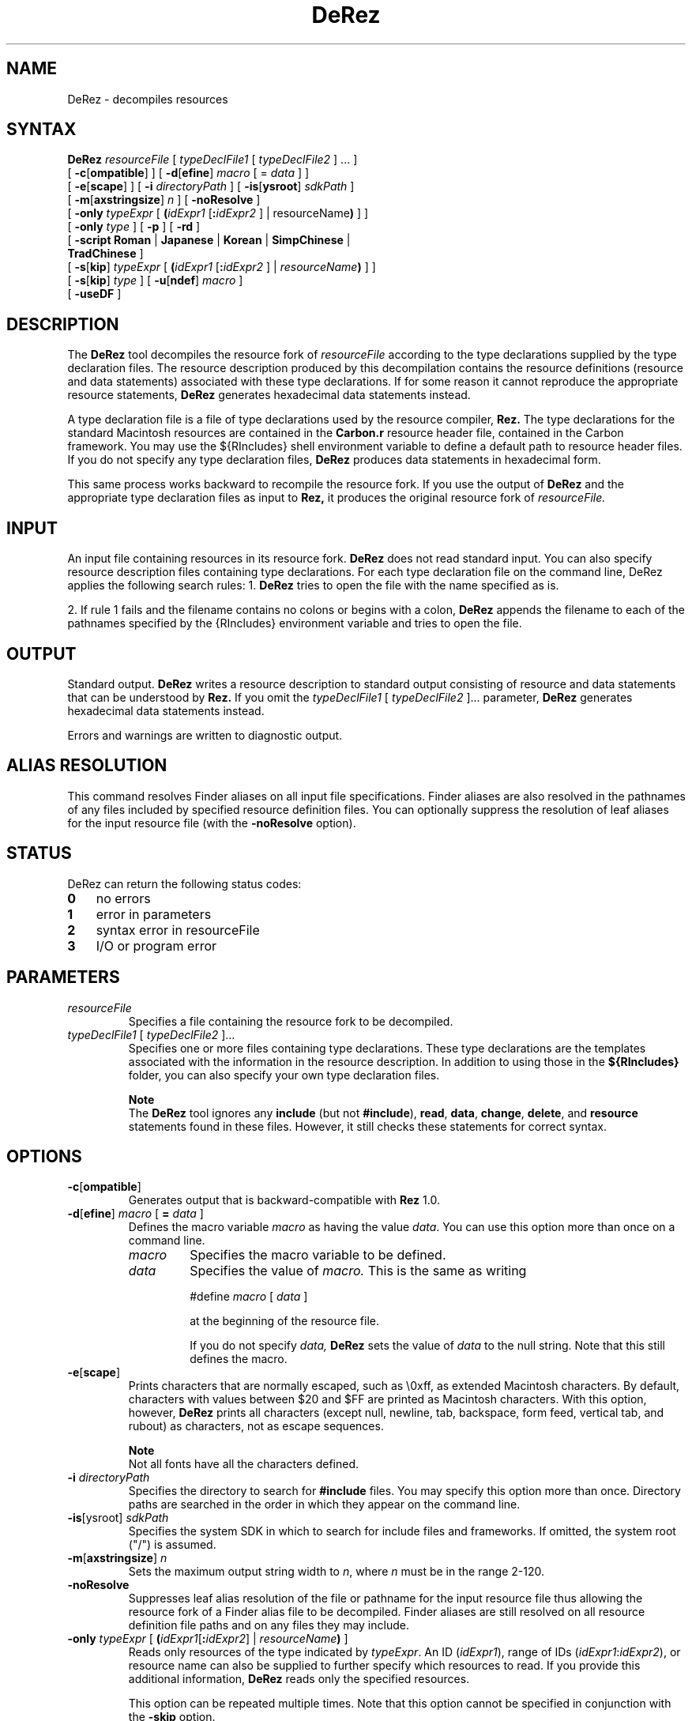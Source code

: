 .TH DeRez 1 "July 24, 2000" "Mac OS X"
.na
.nh
.SH NAME
DeRez
\- decompiles resources
.na
.nh
.SH SYNTAX
.B DeRez 
.I resourceFile 
[ 
.I typeDeclFile1 
[ 
.I typeDeclFile2 
] ... ] 
.br
[ \fB-c\fR[\fBompatible\fR] ] 
[ \fB-d\fR[\fBefine\fR] \fImacro\fR [ = \fIdata\fR ] ] 
.br
[ \fB-e\fR[\fBscape\fR] ] 
[ \fB-i \fIdirectoryPath\fR ] 
[ \fB-is\fR[\fBysroot\fR] \fIsdkPath\fR ] 
.br
[ \fB-m\fR[\fBaxstringsize\fR] \fIn\fR ] 
[ \fB-noResolve\fR ] 
.br
[ \fB-only\fR \fItypeExpr\fR [ \fB(\fIidExpr1\fR [\fB:\fIidExpr2\fR ] | \firesourceName\fB)\fR ] ] 
.br
[ \fB-only \fItype\fR ] 
[ \fB-p\fR ] 
[ \fB-rd\fR ]
.br 
[ \fB-script Roman \fR|\fB Japanese \fR|\fB Korean \fR|\fB SimpChinese \fR|\fB 
.br
\ \ \ TradChinese \fR] 
.br
[ \fB-s\fR[\fBkip\fR] \fItypeExpr\fR [ \fB(\fIidExpr1\fR [\fB:\fIidExpr2\fR ] | \fIresourceName\fB)\fR ] ] 
.br
[ \fB-s\fR[\fBkip\fR] \fItype\fR ] 
[ \fB-u\fR[\fBndef\fR] \fImacro\fR ] 
.br
[ \fB-useDF\fR ]
.SH DESCRIPTION
The 
.B DeRez 
tool decompiles the resource fork of 
.I resourceFile 
according to the type declarations supplied by the type declaration files. The resource description produced by this decompilation contains the resource definitions (resource and data statements) associated with these type declarations. If for some reason it cannot reproduce the appropriate resource statements, 
.B DeRez 
generates hexadecimal data statements instead.
.PP
A type declaration file is a file of type declarations used by the resource compiler, 
.B Rez. 
The type declarations for the standard Macintosh resources are contained in the 
.B Carbon.r 
resource header file, contained in the Carbon framework.  You may use the ${RIncludes} shell environment variable to define a default path to resource header files. If you do not specify any type declaration files, 
.B DeRez 
produces data statements in hexadecimal form.
.PP
This same process works backward to recompile the resource fork. If you use the output of 
.B DeRez 
and the appropriate type declaration files as input to 
.B Rez, 
it produces the original resource fork of 
.I resourceFile. 
.SH INPUT
An input file containing resources in its resource fork. 
.B DeRez 
does not read standard input. You can also specify resource description files containing type declarations.  For each type declaration file on the command line, DeRez applies the following search rules:
1. 
.B DeRez 
tries to open the file with the name specified as is. 
.PP
2. If rule 1 fails and the filename contains no colons or begins with a colon, 
.B DeRez 
appends the filename to each of the pathnames specified by the {RIncludes} environment variable and tries to open the file.
.PD
.SH OUTPUT
Standard output. 
.B DeRez 
writes a resource description to standard output consisting of resource and data statements that can be understood by 
.B Rez. 
If you omit the 
.I typeDeclFile1 
[ 
.I typeDeclFile2 
]... parameter, 
.B DeRez 
generates hexadecimal data statements instead.
.PP
Errors and warnings are written to diagnostic output.
.SH ALIAS RESOLUTION
This command resolves Finder aliases on all input file specifications. Finder aliases are also resolved in the pathnames of any files included by specified resource definition files. You can optionally suppress the resolution of leaf aliases for the input resource file (with the 
.B -noResolve 
option).
.SH STATUS
DeRez can return the following status codes:
.PP
.PD 0
.TP 3
.B 0
no errors
.TP 3
.B 1
error in parameters
.TP 3
.B 2
syntax error in resourceFile
.TP 3
.B 3
I/O or program error
.PD 
.SH PARAMETERS
.TP 
.I resourceFile
Specifies a file containing the resource fork to be decompiled.
.TP
\fItypeDeclFile1\fR [ \fItypeDeclFile2\fR ]...
Specifies one or more files containing type declarations. These type declarations are the templates associated with the information in the resource description. In addition to using those in the 
.B ${RIncludes} 
folder, you can also specify your own type declaration files. 
.IP 
.B Note
.br
The 
.B DeRez 
tool ignores any 
.B include 
(but not 
.B #include\fR), 
.B read\fR, 
.B data\fR, 
.B change\fR, 
.B delete\fR, 
and 
.B resource 
statements found in these files. However, it still checks these statements for correct syntax. 
.SH OPTIONS
.TP 
\fB-c\fR[\fBompatible\fR]
Generates output that is backward-compatible with 
.B Rez 
1.0.
.TP
\fB-d\fR[\fBefine\fR] \fImacro\fR [ \fB= \fIdata\fR ] 
Defines the macro variable 
.I macro 
as having the value 
.I data\fR. 
You can use this option more than once on a command line.
.RS
.TP
.I macro
Specifies the macro variable to be defined. 
.TP
.I data
Specifies the value of 
.I macro. 
This is the same as writing
.IP
#define 
.I macro
[ 
.I data
] 
.IP
at the beginning of the resource file.
.IP
If you do not specify 
.I data, 
.B DeRez 
sets the value of 
.I data 
to the null string. Note that this still defines the macro.
.RE 
.TP
\fB-e\fR[\fBscape\fR]
Prints characters that are normally escaped, such as \\0xff, as extended Macintosh characters. By default, characters with values between $20 and $FF are printed as Macintosh characters. With this option, however, 
.B DeRez 
prints all characters (except null, newline, tab, backspace, form feed, vertical tab, and rubout) as characters, not as escape sequences.
.IP
.B Note
.br
Not all fonts have all the characters defined.
.TP
\fB-i \fIdirectoryPath\fR
Specifies the directory to search for 
.B #include 
files. You may specify this option more than once. Directory paths are searched in the order in which they appear on the command line. 
.TP
\fB-is\fR[ysroot] \fIsdkPath\fR
Specifies the system SDK in which to search for include files and frameworks.  If omitted, the system root ("/") is assumed. 
.TP 
\fB-m\fR[\fBaxstringsize\fR] \fIn\fR
Sets the maximum output string width to 
.I n\fR, 
where 
.I n 
must be in the range 2\-120. 
.TP 
.B -noResolve
Suppresses leaf alias resolution of the file or pathname for the input resource file thus allowing the resource fork of a Finder alias file to be decompiled. Finder aliases are still resolved on all resource definition file paths and on any files they may include.
.TP 
\fB-only \fItypeExpr\fR [ \fB(\fIidExpr1\fR[\fB:\fIidExpr2\fR] | \fIresourceName\fB)\fR ]
Reads only resources of the type indicated by 
.I typeExpr\fR. 
An ID (\fIidExpr1\fR), range of IDs (\fIidExpr1\fR:\fIidExpr2\fR), or resource name can also be supplied to further specify which resources to read. If you provide this additional information, 
.B DeRez 
reads only the specified resources. 
.IP
This option can be repeated multiple times. Note that this option cannot be specified in conjunction with the 
.B -skip 
option.
.IP
.B Note
.br
The 
.I typeExpr 
parameter is an expression and must be enclosed in single quotation marks. If you also specify an ID, range of IDs, or resource name, you must place double quotation marks around the entire option parameter, as in these examples:
.IP
-only "'MENU' (1:128)" 
.br
-only "'MENU' ("'"Edit"'")"
.TP
\fB-only \fItype\fR
Reads only resources of the specified type. It is not necessary to place quotation marks around the type as long as it starts with a letter and contains no spaces or special characters. For example, this specification doesn't require quotation marks:
.IP
-only MENU
.IP
Escape characters are not allowed. This option can be repeated multiple times.
.TP
.B -p
Writes progress and summary information to standard output.
.TP
.B -rd
Suppresses warning messages emitted when a resource type is redeclared.
.TP
\fB-script Roman \fR|\fB Japanese \fR|\fB Korean \fR|\fB SimpChinese \fR|\fB TradChinese\fR
Enables the recognition of any of several 2-byte character script systems to use when compiling and decompiling files. This option insures that 2-byte characters in strings are handled as indivisible entities. The default language is 
.B Roman 
and specifies 1-byte character sets.
.TP
\fB-s\fR[\fBkip\fR] \fItypeExpr\fR [ \fB(\fIidExpr1\fR [\fB:\fIidExpr2\fR ] | \fIresourceName\fB)\fR ]
Skips resources of the type indicated by 
.I typeExpr\fR. 
For example, it is very useful to be able to skip 'CODE' resources. 
.IP
An ID (\fIidExpr1\fR), range of IDs (\fIidExpr1\fR:\fIidExpr2\fR), or resource name can also be supplied to further specify which resources to skip. If you provide this additional information, 
.B DeRez 
skips only the specified resources. 
.IP
You can repeat this option multiple times. Note that this option cannot be used in conjunction with the 
.B -only 
option.
.IP
.B Note
.br
The 
.I typeExpr 
parameter is an expression and must be enclosed in single quotation marks. If you also specify an ID, range of IDs, or resource name, you must place double quotation marks around the entire option parameter, as in this example: 
.IP
-skip "'MENU' (1:128)" 
.br
-skip -only "'MENU' ("'"Edit"'")"
.TP
\fB-s\fR[\fBkip\fR] \fItype\fR
Skips only resources of the specified type. It is not necessary to place quotation marks around the type as long as it starts with a letter and does not contain spaces or special characters. For example, this specification doesn't require quotation marks:
.IP
-skip CODE
.IP
Escape characters are not allowed. This option can be repeated multiple times.
.TP
\fB-u\fR[\fBndef\fR] \fImacro\fR
Undefines the preset macro variable 
.Imacro\fR. 
This is the same as writing 
.IP
#undef 
.I macro 
.IP
at the beginning of the resource file. This option can be repeated more than once on a command line.
.TP
.B -useDF
Reads and writes resource information from the files' data forks, instead of their resource forks.
.SH EXAMPLES
The following command line displays the 'cfrg' resources in the CarbonLib library. The type declaration for 'cfrg' resources is found in the 
.B CarbonCore.r 
framework umbrella resource header file. 
.PP
.DS
/Developer/Tools/DeRez -I /System/Library/Frameworks/CoreServices.framework/Frameworks/\:CarbonCore.framework/Headers/ /System/Library/CFMSupport/CarbonLib CarbonCore.r
.DE
.PP
In the following example, 
.B DeRez 
decompiles the 'itl1' resource ID 0 in the data-fork-based localized resource file in the HIToolbox framework.
.PP
.Bd
$ export RIncludes=/System/Library/Frameworks/Carbon.framework/Headers/
.Ed
.PP
.Bd
$ /Developer/Tools/DeRez -only 'itl1' /System/Library/Frameworks/Carbon.framework/Frameworks/\:HIToolbox.framework/Resources/English.lproj/Localized.rsrc Carbon.r -useDF
.Ed
.SH SEE ALSO
.B Rez
